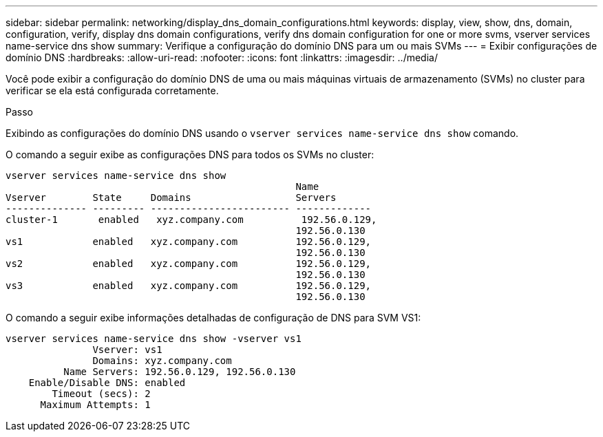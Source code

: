 ---
sidebar: sidebar 
permalink: networking/display_dns_domain_configurations.html 
keywords: display, view, show, dns, domain, configuration, verify, display dns domain configurations, verify dns domain configuration for one or more svms, vserver services name-service dns show 
summary: Verifique a configuração do domínio DNS para um ou mais SVMs 
---
= Exibir configurações de domínio DNS
:hardbreaks:
:allow-uri-read: 
:nofooter: 
:icons: font
:linkattrs: 
:imagesdir: ../media/


[role="lead"]
Você pode exibir a configuração do domínio DNS de uma ou mais máquinas virtuais de armazenamento (SVMs) no cluster para verificar se ela está configurada corretamente.

.Passo
Exibindo as configurações do domínio DNS usando o `vserver services name-service dns show` comando.

O comando a seguir exibe as configurações DNS para todos os SVMs no cluster:

....
vserver services name-service dns show
                                                  Name
Vserver        State     Domains                  Servers
-------------- --------- ------------------------ -------------
cluster-1       enabled   xyz.company.com          192.56.0.129,
                                                  192.56.0.130
vs1            enabled   xyz.company.com          192.56.0.129,
                                                  192.56.0.130
vs2            enabled   xyz.company.com          192.56.0.129,
                                                  192.56.0.130
vs3            enabled   xyz.company.com          192.56.0.129,
                                                  192.56.0.130
....
O comando a seguir exibe informações detalhadas de configuração de DNS para SVM VS1:

....
vserver services name-service dns show -vserver vs1
               Vserver: vs1
               Domains: xyz.company.com
          Name Servers: 192.56.0.129, 192.56.0.130
    Enable/Disable DNS: enabled
        Timeout (secs): 2
      Maximum Attempts: 1
....